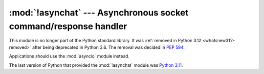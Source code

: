 :mod:`!asynchat` --- Asynchronous socket command/response handler
=================================================================

.. module:: asynchat
   :synopsis: Removed in 3.12.
   :deprecated:

.. deprecated-removed:: 3.6 3.12

This module is no longer part of the Python standard library.
It was :ref:`removed in Python 3.12 <whatsnew312-removed>` after
being deprecated in Python 3.6.  The removal was decided in :pep:`594`.

Applications should use the :mod:`asyncio` module instead.

The last version of Python that provided the :mod:`!asynchat` module was
`Python 3.11 <https://docs.python.org/3.11/library/asynchat.html>`_.
